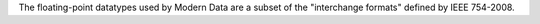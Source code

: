 The floating-point datatypes used by Modern Data are a subset of the "interchange formats" defined by IEEE 754-2008.
